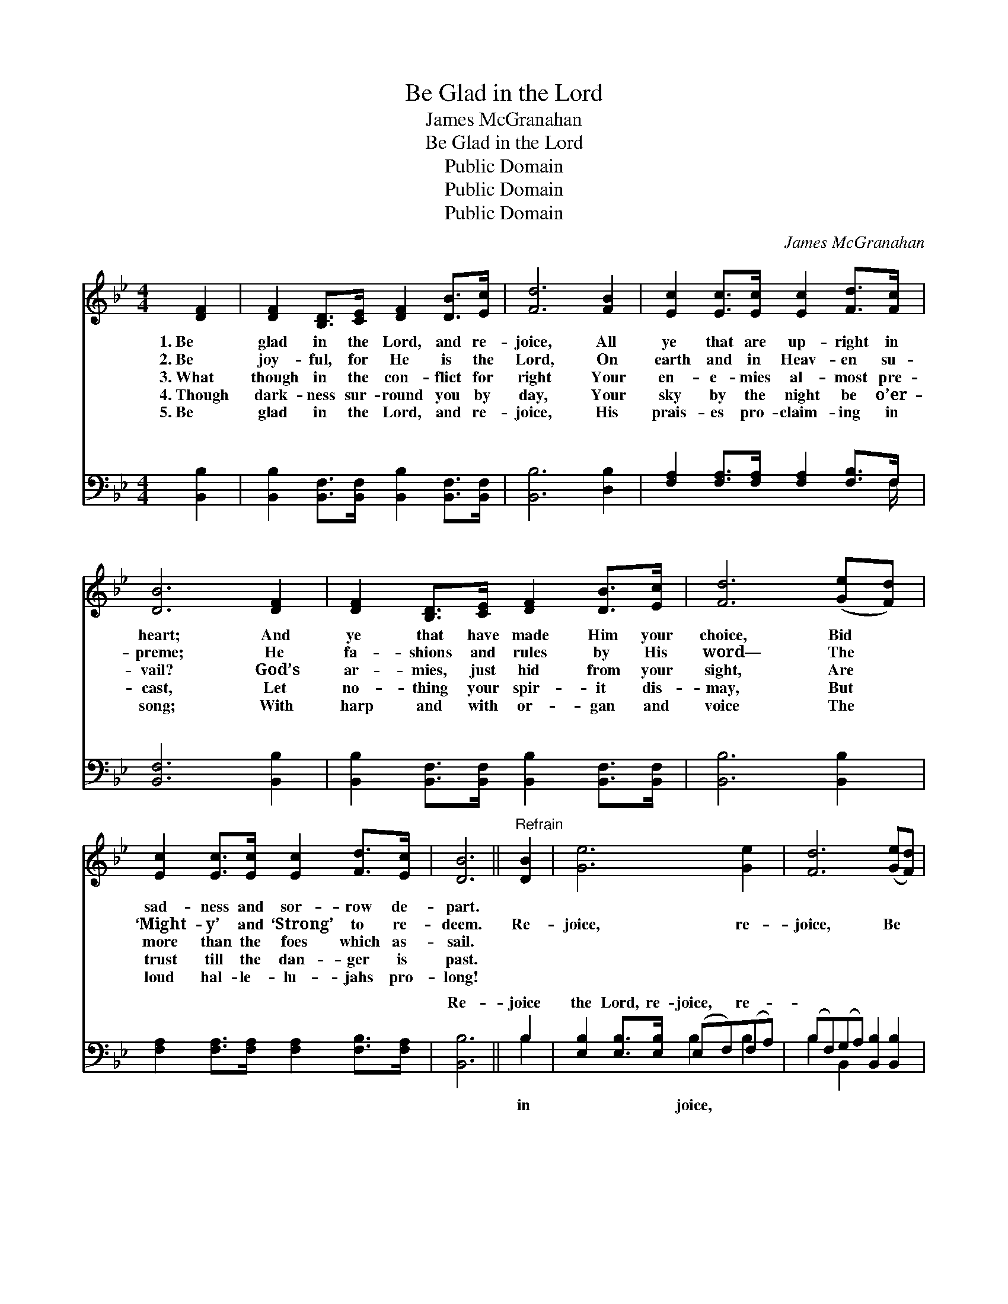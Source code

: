 X:1
T:Be Glad in the Lord
T:James McGranahan
T:Be Glad in the Lord
T:Public Domain
T:Public Domain
T:Public Domain
C:James McGranahan
Z:Public Domain
%%score 1 ( 2 3 )
L:1/8
M:4/4
K:Bb
V:1 treble 
V:2 bass 
V:3 bass 
V:1
 [DF]2 | [DF]2 [B,D]>[CE] [DF]2 [DB]>[Ec] | [Fd]6 [FB]2 | [Ec]2 [Ec]>[Ec] [Ec]2 [Fd]>[Fc] | %4
w: 1.~Be|glad in the Lord, and re-|joice, All|ye that are up- right in|
w: 2.~Be|joy- ful, for He is the|Lord, On|earth and in Heav- en su-|
w: 3.~What|though in the con- flict for|right Your|en- e- mies al- most pre-|
w: 4.~Though|dark- ness sur- round you by|day, Your|sky by the night be o’er-|
w: 5.~Be|glad in the Lord, and re-|joice, His|prais- es pro- claim- ing in|
 [DB]6 [DF]2 | [DF]2 [B,D]>[CE] [DF]2 [DB]>[Ec] | [Fd]6 ([Ge][Fd]) | %7
w: heart; And|ye that have made Him your|choice, Bid *|
w: preme; He|fa- shions and rules by His|word— The *|
w: vail? God’s|ar- mies, just hid from your|sight, Are *|
w: cast, Let|no- thing your spir- it dis-|may, But *|
w: song; With|harp and with or- gan and|voice The *|
 [Ec]2 [Ec]>[Ec] [Ec]2 [Fd]>[Ec] | [DB]6 ||"^Refrain" [DB]2 | [Ge]6 [Ge]2 | [Fd]6 ([Ge][Fd]) | %12
w: sad- ness and sor- row de-|part.||||
w: ‘Might- y’ and ‘Strong’ to re-|deem.|Re-|joice, re-|joice, Be *|
w: more than the foes which as-|sail.||||
w: trust till the dan- ger is|past.||||
w: loud hal- le- lu- jahs pro-|long!||||
 [Ec]2 [Ec]>[Ec] [Ec]2 [DB]>[Ec] | [Fd]6 [DB]2 | [Ge]6 [Ge]2 | [Fd]6 [Fd]2 | %16
w: ||||
w: glad in the Lord and re-|joice; Re-|joice, re-|joice, Be|
w: ||||
w: ||||
w: ||||
 [Bf]2 [Ae]>[Bd] [Fc]2 [Fd]>[Ec] | [DB]6 |] %18
w: ||
w: glad in the Lord and re-|joice.|
w: ||
w: ||
w: ||
V:2
 [B,,B,]2 | [B,,B,]2 [B,,F,]>[B,,F,] [B,,B,]2 [B,,F,]>[B,,F,] | [B,,B,]6 [D,B,]2 | %3
w: ~|~ ~ ~ ~ ~ ~|~ ~|
 [F,A,]2 [F,A,]>[F,A,] [F,A,]2 [F,B,]>F, | [B,,F,]6 [B,,B,]2 | %5
w: ~ ~ ~ ~ ~ ~|~ ~|
 [B,,B,]2 [B,,F,]>[B,,F,] [B,,B,]2 [B,,F,]>[B,,F,] | [B,,B,]6 [B,,B,]2 | %7
w: ~ ~ ~ ~ ~ ~|~ ~|
 [F,A,]2 [F,A,]>[F,A,] [F,A,]2 [F,B,]>[F,A,] | [B,,B,]6 || B,2 | %10
w: ~ ~ ~ ~ ~ ~|Re-|joice|
 [E,B,]2 [E,B,]>[E,B,] (E,F,)(F,A,) | (B,F,)(G,A,) [B,,B,]2 [B,,B,]2 | %12
w: the Lord, re- joice, * re- *|~ * ~ * ~ ~|
 [F,A,]2 [F,A,]>[F,A,] [F,A,]2 [F,B,]>[F,A,] | B,2 [B,,B,]2 [B,,B,]2 B,2 | %14
w: ~ re- joice, re- joice in|the Lord, re- joice,|
 [E,B,]2 [E,B,]>[E,B,] (E,F,)(G,A,) | (B,F,)(G,A,) [B,,B,]2 B,2 | %16
w: ||
 [F,D]2 [F,C]>[F,B,] [F,A,]2 [F,B,]>[F,A,] | [B,,B,]6 |] %18
w: ||
V:3
 x2 | x8 | x8 | x15/2 F,/ | x8 | x8 | x8 | x8 | x6 || B,2 | x4 B,2 B,2 | B,2 B,,2 x4 | x8 | %13
w: |||~||||||in|joice, ~|~ ~||
 B,2 x2 B,2 x2 | x4 B,2 B,2 | B,2 B,,2 x B,2 x | x8 | x6 |] %18
w: re- joice|||||

